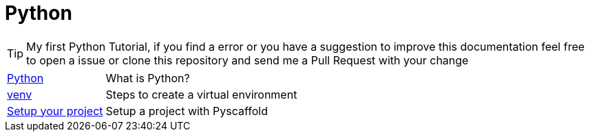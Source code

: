 = Python

TIP: My first Python Tutorial, if you find a error or you have a suggestion to improve this documentation feel free to open a issue or clone this repository and send me a Pull Request with your change

[horizontal]
<<python.adoc#python, Python>> :: What is Python?
<<venv.adoc#venv, venv>> :: Steps to create a virtual environment
<<pyscaffold.adoc#pyscaffold, Setup your project>> :: Setup a project with Pyscaffold
